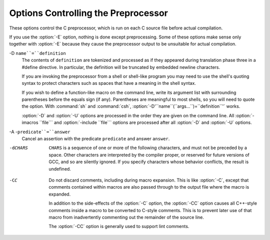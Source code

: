 .. _preprocessor-options:

Options Controlling the Preprocessor
************************************

.. index:: preprocessor options

.. index:: options, preprocessor

These options control the C preprocessor, which is run on each C source
file before actual compilation.

If you use the :option:`-E` option, nothing is done except preprocessing.
Some of these options make sense only together with :option:`-E` because
they cause the preprocessor output to be unsuitable for actual
compilation.

.. option:: -Wp,option, -Wp

  You can use :option:`-Wp,``option``` to bypass the compiler driver
  and pass ``option`` directly through to the preprocessor.  If
  ``option`` contains commas, it is split into multiple options at the
  commas.  However, many options are modified, translated or interpreted
  by the compiler driver before being passed to the preprocessor, and
  :option:`-Wp` forcibly bypasses this phase.  The preprocessor's direct
  interface is undocumented and subject to change, so whenever possible
  you should avoid using :option:`-Wp` and let the driver handle the
  options instead.

.. option:: -Xpreprocessor option, -Xpreprocessor

  Pass ``option`` as an option to the preprocessor.  You can use this to
  supply system-specific preprocessor options that GCC does not 
  recognize.

  If you want to pass an option that takes an argument, you must use
  :option:`-Xpreprocessor` twice, once for the option and once for the argument.

.. option:: -no-integrated-cpp

  Perform preprocessing as a separate pass before compilation.
  By default, GCC performs preprocessing as an integrated part of
  input tokenization and parsing.
  If this option is provided, the appropriate language front end
  (:command:`cc1`, :command:`cc1plus`, or :command:`cc1obj` for C, C++,
  and Objective-C, respectively) is instead invoked twice,
  once for preprocessing only and once for actual compilation
  of the preprocessed input.
  This option may be useful in conjunction with the :option:`-B` or
  :option:`-wrapper` options to specify an alternate preprocessor or
  perform additional processing of the program source between
  normal preprocessing and compilation.

.. Copyright (C) 1999-2015 Free Software Foundation, Inc.
   This is part of the CPP and GCC manuals.
   For copying conditions, see the file gcc.texi.
   -
   Options affecting the preprocessor
   -
   If this file is included with the flag ``cppmanual'' set, it is
   formatted for inclusion in the CPP manual; otherwise the main GCC manual.

.. option:: -D name, -D

  Predefine ``name`` as a macro, with definition ``1``.

-D ``name``=``definition``
  The contents of ``definition`` are tokenized and processed as if
  they appeared during translation phase three in a #define
  directive.  In particular, the definition will be truncated by
  embedded newline characters.

  If you are invoking the preprocessor from a shell or shell-like
  program you may need to use the shell's quoting syntax to protect
  characters such as spaces that have a meaning in the shell syntax.

  If you wish to define a function-like macro on the command line, write
  its argument list with surrounding parentheses before the equals sign
  (if any).  Parentheses are meaningful to most shells, so you will need
  to quote the option.  With :command:`sh` and :command:`csh`,
  :option:`-D'``name``(``args...``)=``definition``'` works.

  :option:`-D` and :option:`-U` options are processed in the order they
  are given on the command line.  All :option:`-imacros ``file``` and
  :option:`-include ``file``` options are processed after all
  :option:`-D` and :option:`-U` options.

.. option:: -U name, -U

  Cancel any previous definition of ``name``, either built in or
  provided with a :option:`-D` option.

.. option:: -undef

  Do not predefine any system-specific or GCC-specific macros.  The
  standard predefined macros remain defined.

.. option:: -I dir, -I

  Add the directory ``dir`` to the list of directories to be searched
  for header files.
  Directories named by :option:`-I` are searched before the standard
  system include directories.  If the directory ``dir`` is a standard
  system include directory, the option is ignored to ensure that the
  default search order for system directories and the special treatment
  of system headers are not defeated
  .
  If ``dir`` begins with ``=``, then the ``=`` will be replaced
  by the sysroot prefix; see :option:`--sysroot` and :option:`-isysroot`.

.. option:: -o file, -o

  Write output to ``file``.  This is the same as specifying ``file``
  as the second non-option argument to :command:`cpp`.  :command:`gcc` has a
  different interpretation of a second non-option argument, so you must
  use :option:`-o` to specify the output file.

.. option:: -Wall

  Turns on all optional warnings which are desirable for normal code.
  At present this is :option:`-Wcomment`, :option:`-Wtrigraphs`,
  :option:`-Wmultichar` and a warning about integer promotion causing a
  change of sign in ``#if`` expressions.  Note that many of the
  preprocessor's warnings are on by default and have no options to
  control them.

.. option:: -Wcomment, -Wcomments

  Warn whenever a comment-start sequence /* appears in a /*
  comment, or whenever a backslash-newline appears in a // comment.
  (Both forms have the same effect.)

.. option:: -Wtrigraphs

  .. _wtrigraphs:
  Most trigraphs in comments cannot affect the meaning of the program.
  However, a trigraph that would form an escaped newline (??/ at
  the end of a line) can, by changing where the comment begins or ends.
  Therefore, only trigraphs that would form escaped newlines produce
  warnings inside a comment.

  This option is implied by :option:`-Wall`.  If :option:`-Wall` is not
  given, this option is still enabled unless trigraphs are enabled.  To
  get trigraph conversion without warnings, but get the other
  :option:`-Wall` warnings, use -trigraphs -Wall -Wno-trigraphs.

.. option:: -Wtraditional

  Warn about certain constructs that behave differently in traditional and
  ISO C.  Also warn about ISO C constructs that have no traditional C
  equivalent, and problematic constructs which should be avoided.

.. option:: -Wundef

  Warn whenever an identifier which is not a macro is encountered in an
  #if directive, outside of defined.  Such identifiers are
  replaced with zero.

.. option:: -Wunused-macros

  Warn about macros defined in the main file that are unused.  A macro
  is :dfn:`used` if it is expanded or tested for existence at least once.
  The preprocessor will also warn if the macro has not been used at the
  time it is redefined or undefined.

  Built-in macros, macros defined on the command line, and macros
  defined in include files are not warned about.

  Note: If a macro is actually used, but only used in skipped
  conditional blocks, then CPP will report it as unused.  To avoid the
  warning in such a case, you might improve the scope of the macro's
  definition by, for example, moving it into the first skipped block.
  Alternatively, you could provide a dummy use with something like:

  .. code-block:: c++

    #if defined the_macro_causing_the_warning
    #endif

.. option:: -Wendif-labels

  Warn whenever an #else or an #endif are followed by text.
  This usually happens in code of the form

  .. code-block:: c++

    #if FOO
    ...
    #else FOO
    ...
    #endif FOO

  The second and third ``FOO`` should be in comments, but often are not
  in older programs.  This warning is on by default.

.. option:: -Werror

  Make all warnings into hard errors.  Source code which triggers warnings
  will be rejected.

.. option:: -Wsystem-headers

  Issue warnings for code in system headers.  These are normally unhelpful
  in finding bugs in your own code, therefore suppressed.  If you are
  responsible for the system library, you may want to see them.

.. option:: -w

  Suppress all warnings, including those which GNU CPP issues by default.

.. option:: -pedantic

  Issue all the mandatory diagnostics listed in the C standard.  Some of
  them are left out by default, since they trigger frequently on harmless
  code.

.. option:: -pedantic-errors

  Issue all the mandatory diagnostics, and make all mandatory diagnostics
  into errors.  This includes mandatory diagnostics that GCC issues
  without -pedantic but treats as warnings.

.. option:: -M

  .. index:: make

  .. index:: dependencies, make

  Instead of outputting the result of preprocessing, output a rule
  suitable for :command:`make` describing the dependencies of the main
  source file.  The preprocessor outputs one :command:`make` rule containing
  the object file name for that source file, a colon, and the names of all
  the included files, including those coming from :option:`-include` or
  :option:`-imacros` command-line options.

  Unless specified explicitly (with :option:`-MT` or :option:`-MQ`), the
  object file name consists of the name of the source file with any
  suffix replaced with object file suffix and with any leading directory
  parts removed.  If there are many included files then the rule is
  split into several lines using \-newline.  The rule has no
  commands.

  This option does not suppress the preprocessor's debug output, such as
  :option:`-dM`.  To avoid mixing such debug output with the dependency
  rules you should explicitly specify the dependency output file with
  :option:`-MF`, or use an environment variable like
  :envvar:`DEPENDENCIES_OUTPUT` (see :ref:`environment-variables`).  Debug output
  will still be sent to the regular output stream as normal.

  Passing :option:`-M` to the driver implies :option:`-E`, and suppresses
  warnings with an implicit :option:`-w`.

.. option:: -MM

  Like :option:`-M` but do not mention header files that are found in
  system header directories, nor header files that are included,
  directly or indirectly, from such a header.

  This implies that the choice of angle brackets or double quotes in an
  #include directive does not in itself determine whether that
  header will appear in :option:`-MM` dependency output.  This is a
  slight change in semantics from GCC versions 3.0 and earlier.

.. option:: -MF file, -MF

  When used with :option:`-M` or :option:`-MM`, specifies a
  file to write the dependencies to.  If no :option:`-MF` switch is given
  the preprocessor sends the rules to the same place it would have sent
  preprocessed output.

  When used with the driver options :option:`-MD` or :option:`-MMD`,
  :option:`-MF` overrides the default dependency output file.

.. option:: -MG

  In conjunction with an option such as :option:`-M` requesting
  dependency generation, :option:`-MG` assumes missing header files are
  generated files and adds them to the dependency list without raising
  an error.  The dependency filename is taken directly from the
  ``#include`` directive without prepending any path.  :option:`-MG`
  also suppresses preprocessed output, as a missing header file renders
  this useless.

  This feature is used in automatic updating of makefiles.

.. option:: -MP

  This option instructs CPP to add a phony target for each dependency
  other than the main file, causing each to depend on nothing.  These
  dummy rules work around errors :command:`make` gives if you remove header
  files without updating the Makefile to match.

  This is typical output:

  .. code-block:: c++

    test.o: test.c test.h

    test.h:

.. option:: -MT target, -MT

  Change the target of the rule emitted by dependency generation.  By
  default CPP takes the name of the main input file, deletes any
  directory components and any file suffix such as .c, and
  appends the platform's usual object suffix.  The result is the target.

  An :option:`-MT` option will set the target to be exactly the string you
  specify.  If you want multiple targets, you can specify them as a single
  argument to :option:`-MT`, or use multiple :option:`-MT` options.

  For example, -MT '$(objpfx)foo.o' might give

  .. code-block:: c++

    $(objpfx)foo.o: foo.c

.. option:: -MQ target, -MQ

  Same as :option:`-MT`, but it quotes any characters which are special to
  Make.  -MQ '$(objpfx)foo.o' gives

  .. code-block:: c++

    $$(objpfx)foo.o: foo.c

  The default target is automatically quoted, as if it were given with
  :option:`-MQ`.

.. option:: -MD

  :option:`-MD` is equivalent to :option:`-M -MF ``file```, except that
  :option:`-E` is not implied.  The driver determines ``file`` based on
  whether an :option:`-o` option is given.  If it is, the driver uses its
  argument but with a suffix of .d, otherwise it takes the name
  of the input file, removes any directory components and suffix, and
  applies a .d suffix.

  If :option:`-MD` is used in conjunction with :option:`-E`, any
  :option:`-o` switch is understood to specify the dependency output file
  (see :ref:`-MF <dashmf>`), but if used without :option:`-E`, each :option:`-o`
  is understood to specify a target object file.

  Since :option:`-E` is not implied, :option:`-MD` can be used to generate
  a dependency output file as a side-effect of the compilation process.

.. option:: -MMD

  Like :option:`-MD` except mention only user header files, not system
  header files.

.. option:: -fpch-deps

  When using precompiled headers (see :ref:`precompiled-headers`), this flag
  will cause the dependency-output flags to also list the files from the
  precompiled header's dependencies.  If not specified only the
  precompiled header would be listed and not the files that were used to
  create it because those files are not consulted when a precompiled
  header is used.

.. option:: -fpch-preprocess

  This option allows use of a precompiled header (see :ref:`precompiled-headers`) together with :option:`-E`.  It inserts a special ``#pragma``,
  ``#pragma GCC pch_preprocess "``filename``"`` in the output to mark
  the place where the precompiled header was found, and its ``filename``.
  When :option:`-fpreprocessed` is in use, GCC recognizes this ``#pragma``
  and loads the PCH.

  This option is off by default, because the resulting preprocessed output
  is only really suitable as input to GCC.  It is switched on by
  :option:`-save-temps`.

  You should not write this ``#pragma`` in your own code, but it is
  safe to edit the filename if the PCH file is available in a different
  location.  The filename may be absolute or it may be relative to GCC's
  current directory.

.. option:: -x c, -x

  Specify the source language: C, C++, Objective-C, or assembly.  This has
  nothing to do with standards conformance or extensions; it merely
  selects which base syntax to expect.  If you give none of these options,
  cpp will deduce the language from the extension of the source file:
  .c, .cc, .m, or .S.  Some other common
  extensions for C++ and assembly are also recognized.  If cpp does not
  recognize the extension, it will treat the file as C; this is the most
  generic mode.

  Note: Previous versions of cpp accepted a :option:`-lang` option
  which selected both the language and the standards conformance level.
  This option has been removed, because it conflicts with the :option:`-l`
  option.

.. option:: -std=standard

  Specify the standard to which the code should conform.  Currently CPP
  knows about C and C++ standards; others may be added in the future.

  ``standard``
  may be one of:

  c90 c89 iso9899:1990
    The ISO C standard from 1990.  c90 is the customary shorthand for
    this version of the standard.

    The :option:`-ansi` option is equivalent to :option:`-std=c90`.

  iso9899:199409
    The 1990 C standard, as amended in 1994.

  iso9899:1999 c99 iso9899:199x c9x
    The revised ISO C standard, published in December 1999.  Before
    publication, this was known as C9X.

  iso9899:2011 c11 c1x
    The revised ISO C standard, published in December 2011.  Before
    publication, this was known as C1X.

  gnu90 gnu89
    The 1990 C standard plus GNU extensions.  This is the default.

  gnu99 gnu9x
    The 1999 C standard plus GNU extensions.

  gnu11 gnu1x
    The 2011 C standard plus GNU extensions.

  c++98
    The 1998 ISO C++ standard plus amendments.

  gnu++98
    The same as :option:`-std=c++98` plus GNU extensions.  This is the
    default for C++ code.

.. option:: -I-

  Split the include path.  Any directories specified with :option:`-I`
  options before :option:`-I-` are searched only for headers requested with
  ``#include "``file``"``; they are not searched for
  ``#include <``file``>``.  If additional directories are
  specified with :option:`-I` options after the :option:`-I-`, those
  directories are searched for all #include directives.

  In addition, :option:`-I-` inhibits the use of the directory of the current
  file directory as the first search directory for ``#include
  "``file``"``.
  This option has been deprecated.

.. option:: -nostdinc

  Do not search the standard system directories for header files.
  Only the directories you have specified with :option:`-I` options
  (and the directory of the current file, if appropriate) are searched.

.. option:: -nostdinc++

  Do not search for header files in the C++-specific standard directories,
  but do still search the other standard directories.  (This option is
  used when building the C++ library.)

.. option:: -include file, -include

  Process ``file`` as if ``#include "file"`` appeared as the first
  line of the primary source file.  However, the first directory searched
  for ``file`` is the preprocessor's working directory instead of
  the directory containing the main source file.  If not found there, it
  is searched for in the remainder of the ``#include "..."`` search
  chain as normal.

  If multiple :option:`-include` options are given, the files are included
  in the order they appear on the command line.

.. option:: -imacros file, -imacros

  Exactly like :option:`-include`, except that any output produced by
  scanning ``file`` is thrown away.  Macros it defines remain defined.
  This allows you to acquire all the macros from a header without also
  processing its declarations.

  All files specified by :option:`-imacros` are processed before all files
  specified by :option:`-include`.

.. option:: -idirafter dir, -idirafter

  Search ``dir`` for header files, but do it after all
  directories specified with :option:`-I` and the standard system directories
  have been exhausted.  ``dir`` is treated as a system include directory.
  If ``dir`` begins with ``=``, then the ``=`` will be replaced
  by the sysroot prefix; see :option:`--sysroot` and :option:`-isysroot`.

.. option:: -iprefix prefix, -iprefix

  Specify ``prefix`` as the prefix for subsequent :option:`-iwithprefix`
  options.  If the prefix represents a directory, you should include the
  final /.

.. option:: -iwithprefix dir, -iwithprefix, -iwithprefixbefore

  Append ``dir`` to the prefix specified previously with
  :option:`-iprefix`, and add the resulting directory to the include search
  path.  :option:`-iwithprefixbefore` puts it in the same place :option:`-I`
  would; :option:`-iwithprefix` puts it where :option:`-idirafter` would.

.. option:: -isysroot dir, -isysroot

  This option is like the :option:`--sysroot` option, but applies only to
  header files (except for Darwin targets, where it applies to both header
  files and libraries).  See the :option:`--sysroot` option for more
  information.

.. option:: -imultilib dir, -imultilib

  Use ``dir`` as a subdirectory of the directory containing
  target-specific C++ headers.

.. option:: -isystem dir, -isystem

  Search ``dir`` for header files, after all directories specified by
  :option:`-I` but before the standard system directories.  Mark it
  as a system directory, so that it gets the same special treatment as
  is applied to the standard system directories.
  If ``dir`` begins with ``=``, then the ``=`` will be replaced
  by the sysroot prefix; see :option:`--sysroot` and :option:`-isysroot`.

.. option:: -iquote dir, -iquote

  Search ``dir`` only for header files requested with
  ``#include "``file``"``; they are not searched for
  ``#include <``file``>``, before all directories specified by
  :option:`-I` and before the standard system directories.
  If ``dir`` begins with ``=``, then the ``=`` will be replaced
  by the sysroot prefix; see :option:`--sysroot` and :option:`-isysroot`.

.. option:: -fdirectives-only

  When preprocessing, handle directives, but do not expand macros.

  The option's behavior depends on the :option:`-E` and :option:`-fpreprocessed`
  options.

  With :option:`-E`, preprocessing is limited to the handling of directives
  such as ``#define``, ``#ifdef``, and ``#error``.  Other
  preprocessor operations, such as macro expansion and trigraph
  conversion are not performed.  In addition, the :option:`-dD` option is
  implicitly enabled.

  With :option:`-fpreprocessed`, predefinition of command line and most
  builtin macros is disabled.  Macros such as ``__LINE__``, which are
  contextually dependent, are handled normally.  This enables compilation of
  files previously preprocessed with ``-E -fdirectives-only``.

  With both :option:`-E` and :option:`-fpreprocessed`, the rules for
  :option:`-fpreprocessed` take precedence.  This enables full preprocessing of
  files previously preprocessed with ``-E -fdirectives-only``.

.. option:: -fdollars-in-identifiers

  .. _fdollars-in-identifiers:
  Accept $ in identifiers.

.. option:: -fextended-identifiers

  Accept universal character names in identifiers.  This option is
  enabled by default for C99 (and later C standard versions) and C++.

.. option:: -fno-canonical-system-headers

  When preprocessing, do not shorten system header paths with canonicalization.

.. option:: -fpreprocessed

  Indicate to the preprocessor that the input file has already been
  preprocessed.  This suppresses things like macro expansion, trigraph
  conversion, escaped newline splicing, and processing of most directives.
  The preprocessor still recognizes and removes comments, so that you can
  pass a file preprocessed with :option:`-C` to the compiler without
  problems.  In this mode the integrated preprocessor is little more than
  a tokenizer for the front ends.

  :option:`-fpreprocessed` is implicit if the input file has one of the
  extensions .i, .ii or .mi.  These are the
  extensions that GCC uses for preprocessed files created by
  :option:`-save-temps`.

.. option:: -ftabstop=width

  Set the distance between tab stops.  This helps the preprocessor report
  correct column numbers in warnings or errors, even if tabs appear on the
  line.  If the value is less than 1 or greater than 100, the option is
  ignored.  The default is 8.

.. option:: -fdebug-cpp

  This option is only useful for debugging GCC.  When used with
  :option:`-E`, dumps debugging information about location maps.  Every
  token in the output is preceded by the dump of the map its location
  belongs to.  The dump of the map holding the location of a token would
  be:

  .. code-block:: c++

    {P:/file/path;F:/includer/path;L:``line_num``;C:``col_num``;S:``system_header_p``;M:``map_address``;E:``macro_expansion_p``,loc:``location``}

  When used without :option:`-E`, this option has no effect.

.. option:: -ftrack-macro-expansion[=level]

  Track locations of tokens across macro expansions. This allows the
  compiler to emit diagnostic about the current macro expansion stack
  when a compilation error occurs in a macro expansion. Using this
  option makes the preprocessor and the compiler consume more
  memory. The ``level`` parameter can be used to choose the level of
  precision of token location tracking thus decreasing the memory
  consumption if necessary. Value 0 of ``level`` de-activates
  this option just as if no :option:`-ftrack-macro-expansion` was present
  on the command line. Value 1 tracks tokens locations in a
  degraded mode for the sake of minimal memory overhead. In this mode
  all tokens resulting from the expansion of an argument of a
  function-like macro have the same location. Value 2 tracks
  tokens locations completely. This value is the most memory hungry.
  When this option is given no argument, the default parameter value is
  2.

  Note that ``-ftrack-macro-expansion=2`` is activated by default.

.. option:: -fexec-charset=charset

  .. index:: character set, execution

  Set the execution character set, used for string and character
  constants.  The default is UTF-8.  ``charset`` can be any encoding
  supported by the system's ``iconv`` library routine.

.. option:: -fwide-exec-charset=charset

  .. index:: character set, wide execution

  Set the wide execution character set, used for wide string and
  character constants.  The default is UTF-32 or UTF-16, whichever
  corresponds to the width of ``wchar_t``.  As with
  :option:`-fexec-charset`, ``charset`` can be any encoding supported
  by the system's ``iconv`` library routine; however, you will have
  problems with encodings that do not fit exactly in ``wchar_t``.

.. option:: -finput-charset=charset

  .. index:: character set, input

  Set the input character set, used for translation from the character
  set of the input file to the source character set used by GCC.  If the
  locale does not specify, or GCC cannot get this information from the
  locale, the default is UTF-8.  This can be overridden by either the locale
  or this command-line option.  Currently the command-line option takes
  precedence if there's a conflict.  ``charset`` can be any encoding
  supported by the system's ``iconv`` library routine.

.. option:: -fworking-directory, -fno-working-directory

  Enable generation of linemarkers in the preprocessor output that will
  let the compiler know the current working directory at the time of
  preprocessing.  When this option is enabled, the preprocessor will
  emit, after the initial linemarker, a second linemarker with the
  current working directory followed by two slashes.  GCC will use this
  directory, when it's present in the preprocessed input, as the
  directory emitted as the current working directory in some debugging
  information formats.  This option is implicitly enabled if debugging
  information is enabled, but this can be inhibited with the negated
  form :option:`-fno-working-directory`.  If the :option:`-P` flag is
  present in the command line, this option has no effect, since no
  ``#line`` directives are emitted whatsoever.

.. option:: -fno-show-column

  Do not print column numbers in diagnostics.  This may be necessary if
  diagnostics are being scanned by a program that does not understand the
  column numbers, such as :command:`dejagnu`.

.. option:: -A predicate=answer

  Make an assertion with the predicate ``predicate`` and answer
  ``answer``.  This form is preferred to the older form :option:`-A
  ``predicate``(``answer``)`, which is still supported, because
  it does not use shell special characters.

-A -``predicate``=``answer``
  Cancel an assertion with the predicate ``predicate`` and answer
  ``answer``.

-dCHARS
  ``CHARS`` is a sequence of one or more of the following characters,
  and must not be preceded by a space.  Other characters are interpreted
  by the compiler proper, or reserved for future versions of GCC, and so
  are silently ignored.  If you specify characters whose behavior
  conflicts, the result is undefined.

  .. option:: M, -dM

    Instead of the normal output, generate a list of #define
    directives for all the macros defined during the execution of the
    preprocessor, including predefined macros.  This gives you a way of
    finding out what is predefined in your version of the preprocessor.
    Assuming you have no file foo.h, the command

    .. code-block:: c++

      touch foo.h; cpp -dM foo.h

    will show all the predefined macros.

    If you use :option:`-dM` without the :option:`-E` option, :option:`-dM` is
    interpreted as a synonym for :option:`-fdump-rtl-mach`.
    See :ref:`debugging-options`.

  .. option:: D, -dD

    Like M except in two respects: it does not include the
    predefined macros, and it outputs both the #define
    directives and the result of preprocessing.  Both kinds of output go to
    the standard output file.

  .. option:: N, -dN

    Like D, but emit only the macro names, not their expansions.

  .. option:: I, -dI

    Output #include directives in addition to the result of
    preprocessing.

  .. option:: U, -dU

    Like D except that only macros that are expanded, or whose
    definedness is tested in preprocessor directives, are output; the
    output is delayed until the use or test of the macro; and
    #undef directives are also output for macros tested but
    undefined at the time.

.. option:: -P

  Inhibit generation of linemarkers in the output from the preprocessor.
  This might be useful when running the preprocessor on something that is
  not C code, and will be sent to a program which might be confused by the
  linemarkers.

.. option:: -C

  Do not discard comments.  All comments are passed through to the output
  file, except for comments in processed directives, which are deleted
  along with the directive.

  You should be prepared for side effects when using :option:`-C`; it
  causes the preprocessor to treat comments as tokens in their own right.
  For example, comments appearing at the start of what would be a
  directive line have the effect of turning that line into an ordinary
  source line, since the first token on the line is no longer a #.

-CC
  Do not discard comments, including during macro expansion.  This is
  like :option:`-C`, except that comments contained within macros are
  also passed through to the output file where the macro is expanded.

  In addition to the side-effects of the :option:`-C` option, the
  :option:`-CC` option causes all C++-style comments inside a macro
  to be converted to C-style comments.  This is to prevent later use
  of that macro from inadvertently commenting out the remainder of
  the source line.

  The :option:`-CC` option is generally used to support lint comments.

.. option:: -traditional-cpp

  Try to imitate the behavior of old-fashioned C preprocessors, as
  opposed to ISO C preprocessors.

.. option:: -trigraphs

  Process trigraph sequences.
  These are three-character sequences, all starting with ??, that
  are defined by ISO C to stand for single characters.  For example,
  ??/ stands for \, so '??/n' is a character
  constant for a newline.  By default, GCC ignores trigraphs, but in
  standard-conforming modes it converts them.  See the :option:`-std` and
  :option:`-ansi` options.

  The nine trigraphs and their replacements are

  .. code-block:: c++

    Trigraph:       ??(  ??)  ??<  ??>  ??=  ??/  ??'  ??!  ??-
    Replacement:      [    ]    {    }    #    \    ^    |    ~

.. option:: -remap

  Enable special code to work around file systems which only permit very
  short file names, such as MS-DOS.

.. option:: --help, -help, -target-help

  Print text describing all the command-line options instead of
  preprocessing anything.

.. option:: -v

  Verbose mode.  Print out GNU CPP's version number at the beginning of
  execution, and report the final form of the include path.

.. option:: -H

  Print the name of each header file used, in addition to other normal
  activities.  Each name is indented to show how deep in the
  #include stack it is.  Precompiled header files are also
  printed, even if they are found to be invalid; an invalid precompiled
  header file is printed with ...x and a valid one with ...! .

.. option:: -version

  Print out GNU CPP's version number.  With one dash, proceed to
  preprocess as normal.  With two dashes, exit immediately.


